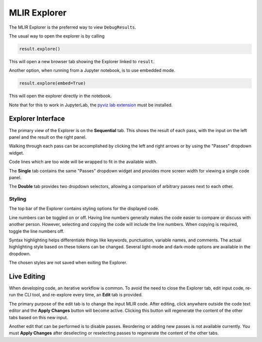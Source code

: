 .. _explorer:

MLIR Explorer
=============

The MLIR Explorer is the preferred way to view ``DebugResults``.

The usual way to open the explorer is by calling

.. code-block:: python

    result.explore()

This will open a new browser tab showing the Explorer linked to ``result``.

Another option, when running from a Jupyter notebook, is to use embedded mode.

.. code-block:: python

    result.explore(embed=True)

This will open the explorer directly in the notebook.

Note that for this to work in JupyterLab,
the `pyviz lab extension <https://www.npmjs.com/package/@pyviz/jupyterlab_pyviz>`_ must be installed.


Explorer Interface
------------------

The primary view of the Explorer is on the **Sequential** tab. This shows the result of each pass,
with the input on the left panel and the result on the right panel.

.. image:: explorer_sequential.png
   :class: with-border

Walking through each pass can be accomplished by clicking the left and right arrows or by using the "Passes"
dropdown widget.

Code lines which are too wide will be wrapped to fit in the available width.

The **Single** tab contains the same "Passes" dropdown widget and provides more screen width for viewing
a single code panel.

The **Double** tab provides two dropdown selectors, allowing a comparison of arbitrary passes next to each other.

Styling
~~~~~~~

.. image:: explorer_topbar.png

The top bar of the Explorer contains styling options for the displayed code.

Line numbers can be toggled on or off. Having line numbers generally makes the code easier to compare or
discuss with another person. However, selecting and copying the code will include the line numbers. When
copying is required, toggle the line numbers off.

Syntax highlighting helps differentiate things like keywords, punctuation, variable names, and comments.
The actual highlighting style based on these tokens can be changed. Several light-mode and dark-mode
options are available in the dropdown.

The chosen styles are not saved when exiting the Explorer.


Live Editing
------------

When developing code, an iterative workflow is common. To avoid the need to close the Explorer tab,
edit input code, re-run the CLI tool, and re-explore every time, an **Edit** tab is provided.

.. image:: explorer_edit.png
   :class: with-border

The primary purpose of the edit tab is to change the input MLIR code. After editing, click anywhere outside the
code text editor and the **Apply Changes** button will become active. Clicking this button will regenerate the
content of the other tabs based on this new input.

Another edit that can be performed is to disable passes. Reordering or adding new passes is not available
currently. You must **Apply Changes** after deselecting or reselecting passes to regenerate the
content of the other tabs.
